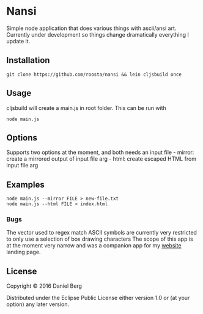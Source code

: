 * Nansi
  :PROPERTIES:
  :CUSTOM_ID: nansi
  :END:

Simple node application that does various things with ascii/ansi art.
Currently under development so things change dramatically everything I
update it.

** Installation
   :PROPERTIES:
   :CUSTOM_ID: installation
   :END:

#+BEGIN_EXAMPLE
    git clone https://github.com/roosta/nansi && lein cljsbuild once
#+END_EXAMPLE

** Usage
   :PROPERTIES:
   :CUSTOM_ID: usage
   :END:

cljsbuild will create a main.js in root folder. This can be run with

#+BEGIN_EXAMPLE
    node main.js
#+END_EXAMPLE

** Options
   :PROPERTIES:
   :CUSTOM_ID: options
   :END:

Supports two options at the moment, and both needs an input file -
mirror: create a mirrored output of input file arg - html: create
escaped HTML from input file arg

** Examples
   :PROPERTIES:
   :CUSTOM_ID: examples
   :END:

#+BEGIN_EXAMPLE
    node main.js --mirror FILE > new-file.txt
    node main.js --html FILE > index.html
#+END_EXAMPLE

*** Bugs
    :PROPERTIES:
    :CUSTOM_ID: bugs
    :END:

The vector used to regex match ASCII symbols are currently very
restricted to only use a selection of box drawing characters The scope
of this app is at the moment very narrow and was a companion app for my
[[https://roosta.sh][website]] landing page.

** License
   :PROPERTIES:
   :CUSTOM_ID: license
   :END:

Copyright © 2016 Daniel Berg

Distributed under the Eclipse Public License either version 1.0 or (at
your option) any later version.
